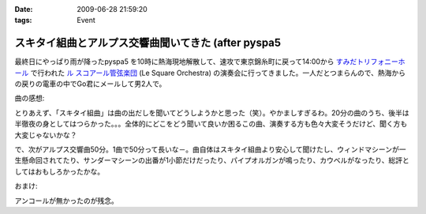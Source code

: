 :date: 2009-06-28 21:59:20
:tags: Event

===============================================================
スキタイ組曲とアルプス交響曲聞いてきた (after pyspa5
===============================================================

最終日にやっぱり雨が降ったpyspa5 を10時に熱海現地解散して、速攻で東京錦糸町に戻って14:00から `すみだトリフォニーホール`_ で行われた `ル スコアール管弦楽団`_ (Le Square Orchestra) の演奏会に行ってきました。一人だとつまらんので、熱海からの戻りの電車の中でGo君にメールして男2人で。

曲の感想:

とりあえず、「スキタイ組曲」は曲の出だしを聞いてどうしようかと思った（笑）。やかましすぎるわ。20分の曲のうち、後半は半徹夜の身としてはつらかった。。。全体的にどこをどう聞いて良いか困るこの曲、演奏する方も色々大変そうだけど、聞く方も大変じゃないかな？

で、次がアルプス交響曲50分。1曲で50分って長いな－。曲自体はスキタイ組曲より安心して聞けたし、ウィンドマシーンが一生懸命回されてたり、サンダーマシーンの出番が1小節だけだったり、パイプオルガンが鳴ったり、カウベルがなったり、総評としてはおもしろかったかな。

おまけ:

アンコールが無かったのが残念。

.. _`すみだトリフォニーホール`: http://www.triphony.com/
.. _`ル スコアール管弦楽団`: http://lesquare.oops.jp/


.. :extend type: text/html
.. :extend:

